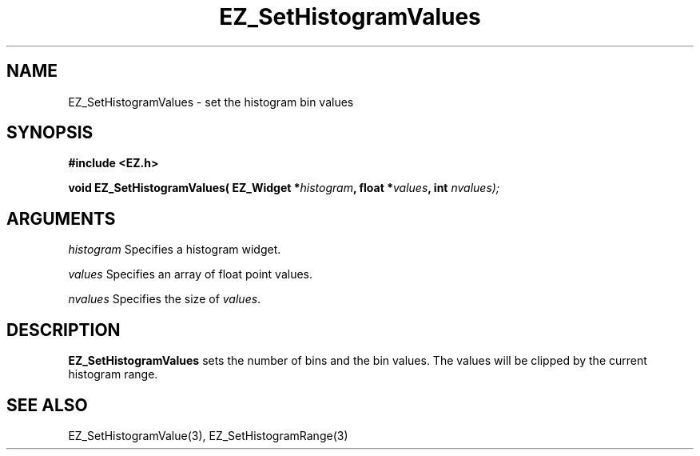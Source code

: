 '\"
'\" Copyright (c) 1997 Maorong Zou
'\" 
.TH EZ_SetHistogramValues 3 "" EZWGL "EZWGL Functions"
.BS
.SH NAME
EZ_SetHistogramValues \- set the histogram bin values

.SH SYNOPSIS
.nf
.B #include <EZ.h>
.sp
.BI "void EZ_SetHistogramValues( EZ_Widget *" histogram ", float *" values ", int " nvalues);
        

.SH ARGUMENTS
\fIhistogram\fR  Specifies a histogram widget.
.sp
\fIvalues\fR  Specifies an array of float point values.
.sp
\fInvalues\fR  Specifies the size of \fIvalues\fR.

.SH DESCRIPTION
        
.PP
\fBEZ_SetHistogramValues\fR sets the number of bins and the bin values.
The values will be clipped  by the current histogram range.

.SH "SEE ALSO"
EZ_SetHistogramValue(3), EZ_SetHistogramRange(3)
.br



